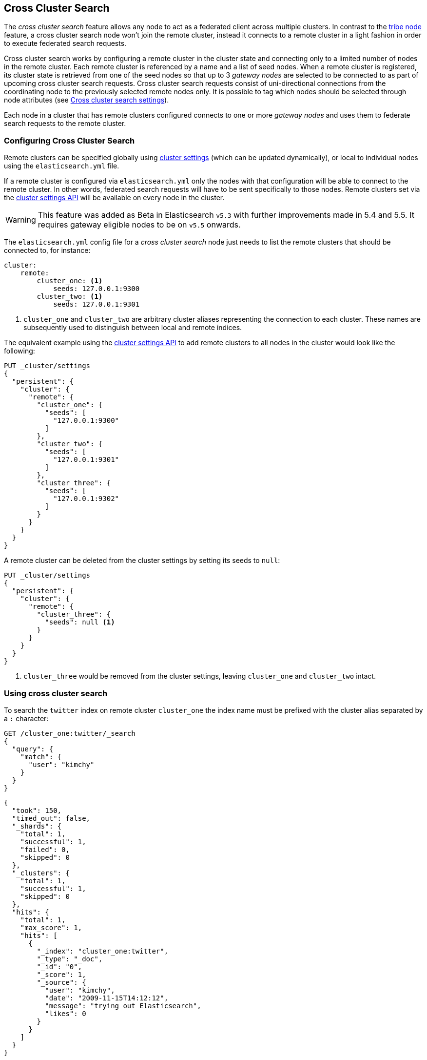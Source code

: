 [[modules-cross-cluster-search]]
== Cross Cluster Search

The _cross cluster search_ feature allows any node to act as a federated client across
multiple clusters. In contrast to the <<modules-tribe,tribe node>> feature, a  cross cluster search node won't
join the remote cluster, instead it connects to a remote cluster in a light fashion in order to execute
federated search requests.

Cross cluster search works by configuring a remote cluster in the cluster state and connecting only to a
limited number of nodes in the remote cluster. Each remote cluster is referenced by a name and a list of seed nodes.
When a remote cluster is registered, its cluster state is retrieved from one of the seed nodes so that up to 3
_gateway nodes_ are selected to be connected to as part of upcoming cross cluster search requests.
Cross cluster search requests consist of uni-directional connections from the coordinating node to the previously
selected remote nodes only. It is possible to tag which nodes should be selected through
node attributes (see <<cross-cluster-search-settings>>).

Each node in a cluster that has remote clusters configured connects to one or more _gateway nodes_ and uses
them to federate search requests to the remote cluster.

[float]
=== Configuring Cross Cluster Search

Remote clusters can be specified globally using <<cluster-update-settings,cluster settings>>
(which can be updated dynamically), or local to individual nodes using the
`elasticsearch.yml` file.

If a remote cluster is configured via `elasticsearch.yml` only the nodes with
that configuration will be able to connect to the remote cluster. In other
words, federated search requests will have to be sent specifically to those
nodes. Remote clusters set via the <<cluster-update-settings,cluster settings API>>
will be available on every node in the cluster.

[WARNING]
This feature was added as Beta in Elasticsearch `v5.3` with further improvements made in 5.4 and 5.5. It requires gateway eligible nodes to be on `v5.5` onwards.

The `elasticsearch.yml` config file for a _cross cluster search_ node just needs to list the
remote clusters that should be connected to, for instance:

[source,yaml]
--------------------------------
cluster:
    remote:
        cluster_one: <1>
            seeds: 127.0.0.1:9300
        cluster_two: <1>
            seeds: 127.0.0.1:9301

--------------------------------
<1> `cluster_one` and `cluster_two` are arbitrary cluster aliases representing the connection to each cluster.
These names are subsequently used to distinguish between local and remote indices.

The equivalent example using the <<cluster-update-settings,cluster settings API>>
to add remote clusters to all nodes in the cluster would look like the
following:

[source,js]
--------------------------------
PUT _cluster/settings
{
  "persistent": {
    "cluster": {
      "remote": {
        "cluster_one": {
          "seeds": [
            "127.0.0.1:9300"
          ]
        },
        "cluster_two": {
          "seeds": [
            "127.0.0.1:9301"
          ]
        },
        "cluster_three": {
          "seeds": [
            "127.0.0.1:9302"
          ]
        }
      }
    }
  }
}
--------------------------------
// CONSOLE
// TEST[setup:host]
// TEST[s/127.0.0.1:9300/\${transport_host}/]

//////////////////////////

We want to be sure that settings have been updated,
because we'll use them later.

[source,js]
--------------------------------------------------
{
    "acknowledged" : true,
    "persistent": {
        "cluster": {
          "remote": {
            "cluster_one": {
              "seeds": [
                "127.0.0.1:9300"
              ]
            },
            "cluster_two": {
              "seeds": [
                "127.0.0.1:9301"
              ]
            },
            "cluster_three": {
              "seeds": [
                "127.0.0.1:9302"
              ]
            }
          }
        }
    },
    "transient" : {}
}
--------------------------------------------------
// TESTRESPONSE[s/127.0.0.1:9300/\${transport_host}/]

//////////////////////////


A remote cluster can be deleted from the cluster settings by setting its seeds to `null`:

[source,js]
--------------------------------
PUT _cluster/settings
{
  "persistent": {
    "cluster": {
      "remote": {
        "cluster_three": {
          "seeds": null <1>
        }
      }
    }
  }
}
--------------------------------
// CONSOLE
// TEST[continued]
<1> `cluster_three` would be removed from the cluster settings, leaving `cluster_one` and `cluster_two` intact.

//////////////////////////

We want to be sure that settings have been updated,
because we'll use them later.

[source,js]
--------------------------------------------------
{
    "acknowledged" : true,
    "persistent" : {},
    "transient" : {}
}
--------------------------------------------------
// TESTRESPONSE

//////////////////////////

[float]
=== Using cross cluster search

To search the `twitter` index on remote cluster `cluster_one` the index name
must be prefixed with the cluster alias separated by a `:` character:

[source,js]
--------------------------------------------------
GET /cluster_one:twitter/_search
{
  "query": {
    "match": {
      "user": "kimchy"
    }
  }
}
--------------------------------------------------
// CONSOLE
// TEST[continued]
// TEST[setup:twitter]

[source,js]
--------------------------------------------------
{
  "took": 150,
  "timed_out": false,
  "_shards": {
    "total": 1,
    "successful": 1,
    "failed": 0,
    "skipped": 0
  },
  "_clusters": {
    "total": 1,
    "successful": 1,
    "skipped": 0
  },
  "hits": {
    "total": 1,
    "max_score": 1,
    "hits": [
      {
        "_index": "cluster_one:twitter",
        "_type": "_doc",
        "_id": "0",
        "_score": 1,
        "_source": {
          "user": "kimchy",
          "date": "2009-11-15T14:12:12",
          "message": "trying out Elasticsearch",
          "likes": 0
        }
      }
    ]
  }
}
--------------------------------------------------
// TESTRESPONSE[s/"took": 150/"took": "$body.took"/]
// TESTRESPONSE[s/"max_score": 1/"max_score": "$body.hits.max_score"/]
// TESTRESPONSE[s/"_score": 1/"_score": "$body.hits.hits.0._score"/]


In contrast to the `tribe` feature cross cluster search can also search indices with the same name on different
clusters:

[source,js]
--------------------------------------------------
GET /cluster_one:twitter,twitter/_search
{
  "query": {
    "match": {
      "user": "kimchy"
    }
  }
}
--------------------------------------------------
// CONSOLE
// TEST[continued]

Search results are disambiguated the same way as the indices are disambiguated in the request. Even if index names are
identical these indices will be treated as different indices when results are merged. All results retrieved from a
remote index
will be prefixed with their remote cluster name:

[source,js]
--------------------------------------------------
{
  "took": 150,
  "timed_out": false,
  "_shards": {
    "total": 2,
    "successful": 2,
    "failed": 0,
    "skipped": 0
  },
  "_clusters": {
    "total": 2,
    "successful": 2,
    "skipped": 0
  },
  "hits": {
    "total": 2,
    "max_score": 1,
    "hits": [
      {
        "_index": "cluster_one:twitter",
        "_type": "_doc",
        "_id": "0",
        "_score": 1,
        "_source": {
          "user": "kimchy",
          "date": "2009-11-15T14:12:12",
          "message": "trying out Elasticsearch",
          "likes": 0
        }
      },
      {
        "_index": "twitter",
        "_type": "_doc",
        "_id": "0",
        "_score": 2,
        "_source": {
          "user": "kimchy",
          "date": "2009-11-15T14:12:12",
          "message": "trying out Elasticsearch",
          "likes": 0
        }
      }
    ]
  }
}
--------------------------------------------------
// TESTRESPONSE[s/"took": 150/"took": "$body.took"/]
// TESTRESPONSE[s/"max_score": 1/"max_score": "$body.hits.max_score"/]
// TESTRESPONSE[s/"_score": 1/"_score": "$body.hits.hits.0._score"/]
// TESTRESPONSE[s/"_score": 2/"_score": "$body.hits.hits.1._score"/]

[float]
=== Skipping disconnected clusters

By default all remote clusters that are searched via Cross Cluster Search need to be available when
the search request is executed, otherwise the whole request fails and no search results are returned
despite some of the clusters are available. Remote clusters can be made optional through the
boolean `skip_unavailable` setting, set to `false` by default.

[source,js]
--------------------------------
PUT _cluster/settings
{
  "persistent": {
    "cluster.remote.cluster_two.skip_unavailable": true <1>
  }
}
--------------------------------
// CONSOLE
// TEST[continued]
<1> `cluster_two` is made optional

[source,js]
--------------------------------------------------
GET /cluster_one:twitter,cluster_two:twitter,twitter/_search <1>
{
  "query": {
    "match": {
      "user": "kimchy"
    }
  }
}
--------------------------------------------------
// CONSOLE
// TEST[continued]
<1> Search against the `twitter` index in `cluster_one`, `cluster_two` and also locally

[source,js]
--------------------------------------------------
{
  "took": 150,
  "timed_out": false,
  "_shards": {
    "total": 2,
    "successful": 2,
    "failed": 0,
    "skipped": 0
  },
  "_clusters": { <1>
    "total": 3,
    "successful": 2,
    "skipped": 1
  },
  "hits": {
    "total": 2,
    "max_score": 1,
    "hits": [
      {
        "_index": "cluster_one:twitter",
        "_type": "_doc",
        "_id": "0",
        "_score": 1,
        "_source": {
          "user": "kimchy",
          "date": "2009-11-15T14:12:12",
          "message": "trying out Elasticsearch",
          "likes": 0
        }
      },
      {
        "_index": "twitter",
        "_type": "_doc",
        "_id": "0",
        "_score": 2,
        "_source": {
          "user": "kimchy",
          "date": "2009-11-15T14:12:12",
          "message": "trying out Elasticsearch",
          "likes": 0
        }
      }
    ]
  }
}
--------------------------------------------------
// TESTRESPONSE[s/"took": 150/"took": "$body.took"/]
// TESTRESPONSE[s/"max_score": 1/"max_score": "$body.hits.max_score"/]
// TESTRESPONSE[s/"_score": 1/"_score": "$body.hits.hits.0._score"/]
// TESTRESPONSE[s/"_score": 2/"_score": "$body.hits.hits.1._score"/]
<1> The `clusters` section indicates that one cluster was unavailable and got skipped


[float]
[[cross-cluster-search-settings]]
=== Cross cluster search settings

`cluster.remote.connections_per_cluster`::

  The number of nodes to connect to per remote cluster. The default is `3`.

`cluster.remote.initial_connect_timeout`::

  The time to wait for remote connections to be established when the node starts. The default is `30s`.

`cluster.remote.node.attr`::

  A node attribute to filter out nodes that are eligible as a gateway node in
  the remote cluster. For instance a node can have a node attribute
  `node.attr.gateway: true` such that only nodes with this attribute will be
  connected to if `cluster.remote.node.attr` is set to `gateway`.

`cluster.remote.connect`::

  By default, any node in the cluster can act as a cross-cluster client and
  connect to remote clusters. The `cluster.remote.connect` setting can be set
  to `false` (defaults to `true`) to prevent certain nodes from connecting to
  remote clusters. Cross-cluster search requests must be sent to a node that
  is allowed to act as a cross-cluster client.

`cluster.remote.${cluster_alias}.skip_unavailable`::

  Per cluster boolean setting that allows to skip specific clusters when no
  nodes belonging to them are available and they are searched as part of a
  cross cluster search request. Default is `false`, meaning that all clusters
  are mandatory by default, but they can selectively be made optional by
  setting this setting to `true`.

[float]
[[retrieve-remote-clusters-info]]
=== Retrieving remote clusters info

The <<cluster-remote-info, Remote Cluster Info API>> allows to retrieve
information about the configured remote clusters, as well as the remote
nodes that the Cross Cluster Search node is connected to.
